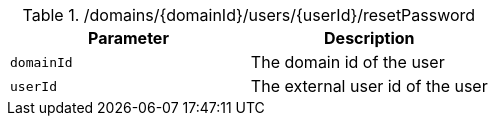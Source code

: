 .+/domains/{domainId}/users/{userId}/resetPassword+
|===
|Parameter|Description

|`+domainId+`
|The domain id of the user

|`+userId+`
|The external user id of the user

|===